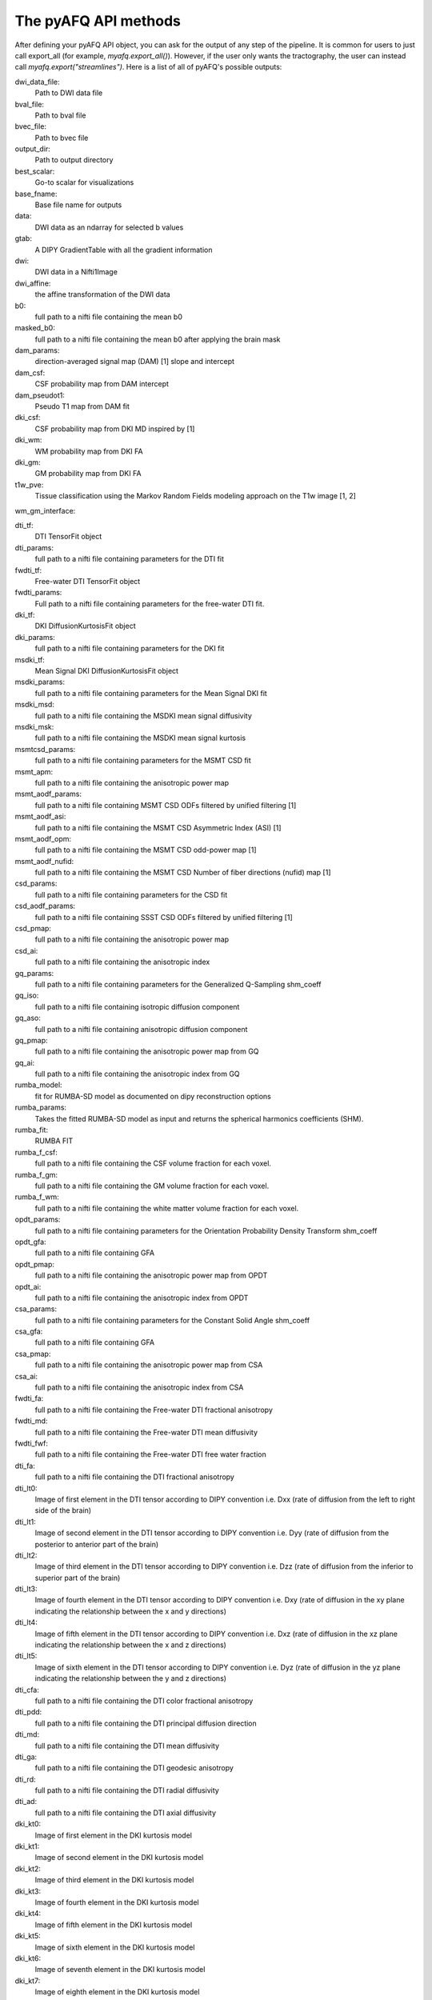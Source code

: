 
.. _methods_docs:

The pyAFQ API methods
---------------------
After defining your pyAFQ API object, you can ask for the output of
any step of the pipeline. It is common for users to just call export_all
(for example, `myafq.export_all()`). However, if the user only wants the
tractography, the user can instead call `myafq.export("streamlines")`. Here
is a list of all of pyAFQ's possible outputs:



dwi_data_file:
    Path to DWI data file


bval_file:
    Path to bval file


bvec_file:
    Path to bvec file


output_dir:
    Path to output directory


best_scalar:
    Go-to scalar for visualizations


base_fname:
    Base file name for outputs


data:
    DWI data as an ndarray for selected b values


gtab:
    A DIPY GradientTable with all the gradient information


dwi:
    DWI data in a Nifti1Image


dwi_affine:
    the affine transformation of the DWI data


b0:
    full path to a nifti file containing the mean b0


masked_b0:
    full path to a nifti file containing the mean b0 after applying the brain mask


dam_params:
    direction-averaged signal map (DAM) [1] slope and intercept


dam_csf:
    CSF probability map from DAM intercept


dam_pseudot1:
    Pseudo T1 map from DAM fit


dki_csf:
    CSF probability map from DKI MD inspired by [1]


dki_wm:
    WM probability map from DKI FA


dki_gm:
    GM probability map from DKI FA


t1w_pve:
    Tissue classification using the Markov Random Fields modeling approach on the T1w image [1, 2]


wm_gm_interface:



dti_tf:
    DTI TensorFit object


dti_params:
    full path to a nifti file containing parameters for the DTI fit


fwdti_tf:
    Free-water DTI TensorFit object


fwdti_params:
    Full path to a nifti file containing parameters for the free-water DTI fit.


dki_tf:
    DKI DiffusionKurtosisFit object


dki_params:
    full path to a nifti file containing parameters for the DKI fit


msdki_tf:
    Mean Signal DKI DiffusionKurtosisFit object


msdki_params:
    full path to a nifti file containing parameters for the Mean Signal DKI fit


msdki_msd:
    full path to a nifti file containing the MSDKI mean signal diffusivity


msdki_msk:
    full path to a nifti file containing the MSDKI mean signal kurtosis


msmtcsd_params:
    full path to a nifti file containing parameters for the MSMT CSD fit


msmt_apm:
    full path to a nifti file containing the anisotropic power map


msmt_aodf_params:
    full path to a nifti file containing MSMT CSD ODFs filtered by unified filtering [1]


msmt_aodf_asi:
    full path to a nifti file containing the MSMT CSD Asymmetric Index (ASI) [1]


msmt_aodf_opm:
    full path to a nifti file containing the MSMT CSD odd-power map [1]


msmt_aodf_nufid:
    full path to a nifti file containing the MSMT CSD Number of fiber directions (nufid) map [1]


csd_params:
    full path to a nifti file containing parameters for the CSD fit


csd_aodf_params:
    full path to a nifti file containing SSST CSD ODFs filtered by unified filtering [1]


csd_pmap:
    full path to a nifti file containing the anisotropic power map


csd_ai:
    full path to a nifti file containing the anisotropic index


gq_params:
    full path to a nifti file containing parameters for the Generalized Q-Sampling shm_coeff


gq_iso:
    full path to a nifti file containing isotropic diffusion component


gq_aso:
    full path to a nifti file containing anisotropic diffusion component


gq_pmap:
    full path to a nifti file containing the anisotropic power map from GQ


gq_ai:
    full path to a nifti file containing the anisotropic index from GQ


rumba_model:
    fit for RUMBA-SD model as documented on dipy reconstruction options


rumba_params:
    Takes the fitted RUMBA-SD model as input and returns the spherical harmonics coefficients (SHM).


rumba_fit:
    RUMBA FIT


rumba_f_csf:
    full path to a nifti file containing the CSF volume fraction for each voxel.


rumba_f_gm:
    full path to a nifti file containing the GM volume fraction for each voxel.


rumba_f_wm:
    full path to a nifti file containing the white matter volume fraction for each voxel.


opdt_params:
    full path to a nifti file containing parameters for the Orientation Probability Density Transform shm_coeff


opdt_gfa:
    full path to a nifti file containing GFA


opdt_pmap:
    full path to a nifti file containing the anisotropic power map from OPDT


opdt_ai:
    full path to a nifti file containing the anisotropic index from OPDT


csa_params:
    full path to a nifti file containing parameters for the Constant Solid Angle shm_coeff


csa_gfa:
    full path to a nifti file containing GFA


csa_pmap:
    full path to a nifti file containing the anisotropic power map from CSA


csa_ai:
    full path to a nifti file containing the anisotropic index from CSA


fwdti_fa:
    full path to a nifti file containing the Free-water DTI fractional anisotropy


fwdti_md:
    full path to a nifti file containing the Free-water DTI mean diffusivity


fwdti_fwf:
    full path to a nifti file containing the Free-water DTI free water fraction


dti_fa:
    full path to a nifti file containing the DTI fractional anisotropy


dti_lt0:
    Image of first element in the DTI tensor according to DIPY convention i.e. Dxx (rate of diffusion from the left to right side of the brain)


dti_lt1:
    Image of second element in the DTI tensor according to DIPY convention i.e. Dyy (rate of diffusion from the posterior to anterior part of the brain)


dti_lt2:
    Image of third element in the DTI tensor according to DIPY convention i.e. Dzz (rate of diffusion from the inferior to superior part of the brain)


dti_lt3:
    Image of fourth element in the DTI tensor according to DIPY convention i.e. Dxy (rate of diffusion in the xy plane indicating the relationship between the x and y directions)


dti_lt4:
    Image of fifth element in the DTI tensor according to DIPY convention i.e. Dxz (rate of diffusion in the xz plane indicating the relationship between the x and z directions)


dti_lt5:
    Image of sixth element in the DTI tensor according to DIPY convention i.e. Dyz (rate of diffusion in the yz plane indicating the relationship between the y and z directions)


dti_cfa:
    full path to a nifti file containing the DTI color fractional anisotropy


dti_pdd:
    full path to a nifti file containing the DTI principal diffusion direction


dti_md:
    full path to a nifti file containing the DTI mean diffusivity


dti_ga:
    full path to a nifti file containing the DTI geodesic anisotropy


dti_rd:
    full path to a nifti file containing the DTI radial diffusivity


dti_ad:
    full path to a nifti file containing the DTI axial diffusivity


dki_kt0:
    Image of first element in the DKI kurtosis model


dki_kt1:
    Image of second element in the DKI kurtosis model


dki_kt2:
    Image of third element in the DKI kurtosis model


dki_kt3:
    Image of fourth element in the DKI kurtosis model


dki_kt4:
    Image of fifth element in the DKI kurtosis model


dki_kt5:
    Image of sixth element in the DKI kurtosis model


dki_kt6:
    Image of seventh element in the DKI kurtosis model


dki_kt7:
    Image of eighth element in the DKI kurtosis model


dki_kt8:
    Image of ninth element in the DKI kurtosis model


dki_kt9:
    Image of tenth element in the DKI kurtosis model


dki_kt10:
    Image of eleventh element in the DKI kurtosis model


dki_kt11:
    Image of twelfth element in the DKI kurtosis model


dki_kt12:
    Image of thirteenth element in the DKI kurtosis model


dki_kt13:
    Image of fourteenth element in the DKI kurtosis model


dki_kt14:
    Image of fifteenth element in the DKI kurtosis model


dki_lt0:
    Image of first element in the DTI tensor from DKI


dki_lt1:
    Image of second element in the DTI tensor from DKI


dki_lt2:
    Image of third element in the DTI tensor from DKI


dki_lt3:
    Image of fourth element in the DTI tensor from DKI


dki_lt4:
    Image of fifth element in the DTI tensor from DKI


dki_lt5:
    Image of sixth element in the DTI tensor from DKI


dki_fa:
    full path to a nifti file containing the DKI fractional anisotropy


dki_md:
    full path to a nifti file containing the DKI mean diffusivity


dki_awf:
    full path to a nifti file containing the DKI axonal water fraction


dki_mk:
    full path to a nifti file containing the DKI mean kurtosis file


dki_kfa:
    full path to a nifti file containing the DKI kurtosis FA file


dki_cl:
    full path to a nifti file containing the DKI linearity file


dki_cp:
    full path to a nifti file containing the DKI planarity file


dki_cs:
    full path to a nifti file containing the DKI sphericity file


dki_ga:
    full path to a nifti file containing the DKI geodesic anisotropy


dki_rd:
    full path to a nifti file containing the DKI radial diffusivity


dki_ad:
    full path to a nifti file containing the DKI axial diffusivity


dki_rk:
    full path to a nifti file containing the DKI radial kurtosis


dki_ak:
    full path to a nifti file containing the DKI axial kurtosis file


brain_mask:
    full path to a nifti file containing the brain mask


bundle_dict:
    Dictionary defining the different bundles to be segmented


reg_template:
    a Nifti1Image containing the template for registration


tmpl_name:
    the name of the template space for file outputs


b0_warped:
    full path to a nifti file containing b0 transformed to template space


template_xform:
    full path to a nifti file containing registration template transformed to subject space


rois:
    dictionary of full paths to Nifti1Image files of ROIs transformed to subject space


mapping:
    mapping from subject to template space.


reg_subject:
    Nifti1Image which represents this subject when registering the subject to the template


bundles:
    full path to a trk/trx file containing containing segmented streamlines, labeled by bundle


indiv_bundles:
    dictionary of paths, where each path is a full path to a trk file containing the streamlines of a given bundle.


sl_counts:
    full path to a JSON file containing streamline counts


median_bundle_lengths:
    full path to a JSON file containing median bundle lengths


density_maps:
    full path to 4d nifti file containing streamline counts per voxel per bundle, where the 4th dimension encodes the bundle


endpoint_maps:
    full path to a NIfTI file containing endpoint maps for each bundle


profiles:
    full path to a CSV file containing tract profiles


scalar_dict:
    dicionary mapping scalar names to their respective file paths


seed:
    full path to a nifti file containing the tractography seed mask


seed_thresh:
    full path to a nifti file containing the tractography seed mask thresholded


stop:
    full path to a nifti file containing the tractography stop mask


stop_thresh:
    full path to a nifti file containing the tractography stop mask thresholded


streamlines:
    full path to the complete, unsegmented tractography file


fodf:
    Nifti Image containing the fiber orientation distribution function


all_bundles_figure:
    figure for the visualizaion of the recognized bundles in the subject's brain.


indiv_bundles_figures:
    list of full paths to html or gif files containing visualizaions of individual bundles


tract_profile_plots:
    list of full paths to png files, where files contain plots of the tract profiles


viz_backend:
    An instance of the `AFQ.viz.utils.viz_backend` class.
